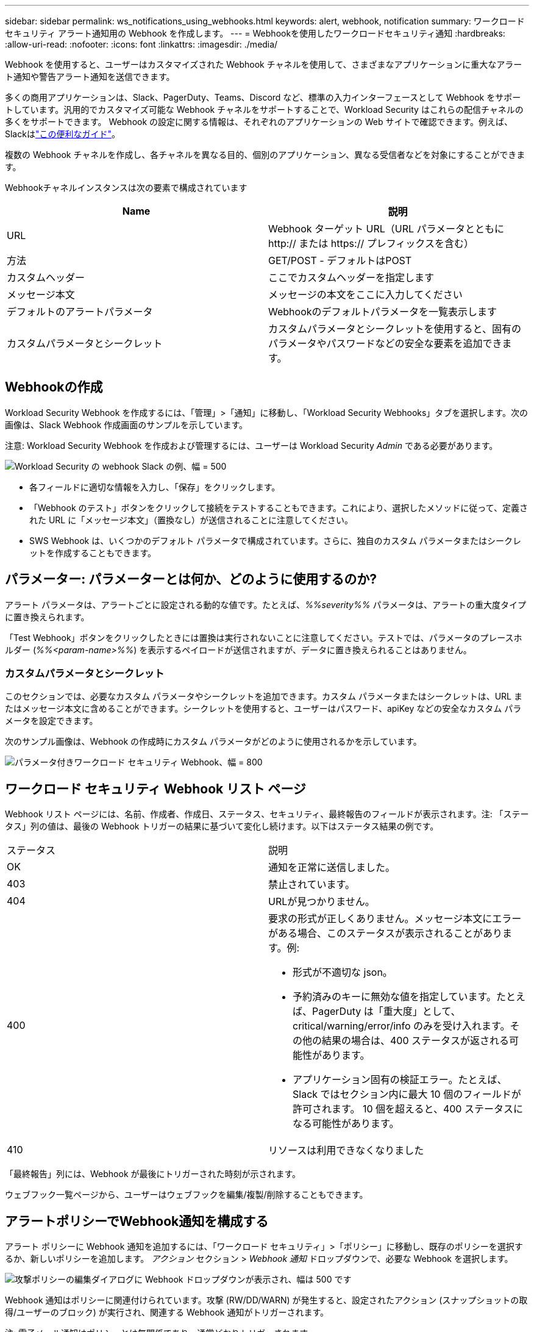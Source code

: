 ---
sidebar: sidebar 
permalink: ws_notifications_using_webhooks.html 
keywords: alert, webhook, notification 
summary: ワークロード セキュリティ アラート通知用の Webhook を作成します。 
---
= Webhookを使用したワークロードセキュリティ通知
:hardbreaks:
:allow-uri-read: 
:nofooter: 
:icons: font
:linkattrs: 
:imagesdir: ./media/


[role="lead"]
Webhook を使用すると、ユーザーはカスタマイズされた Webhook チャネルを使用して、さまざまなアプリケーションに重大なアラート通知や警告アラート通知を送信できます。

多くの商用アプリケーションは、Slack、PagerDuty、Teams、Discord など、標準の入力インターフェースとして Webhook をサポートしています。汎用的でカスタマイズ可能な Webhook チャネルをサポートすることで、Workload Security はこれらの配信チャネルの多くをサポートできます。 Webhook の設定に関する情報は、それぞれのアプリケーションの Web サイトで確認できます。例えば、Slackはlink:https://api.slack.com/messaging/webhooks["この便利なガイド"]。

複数の Webhook チャネルを作成し、各チャネルを異なる目的、個別のアプリケーション、異なる受信者などを対象にすることができます。

Webhookチャネルインスタンスは次の要素で構成されています

|===
| Name | 説明 


| URL | Webhook ターゲット URL（URL パラメータとともに http:// または https:// プレフィックスを含む） 


| 方法 | GET/POST - デフォルトはPOST 


| カスタムヘッダー | ここでカスタムヘッダーを指定します 


| メッセージ本文 | メッセージの本文をここに入力してください 


| デフォルトのアラートパラメータ | Webhookのデフォルトパラメータを一覧表示します 


| カスタムパラメータとシークレット | カスタムパラメータとシークレットを使用すると、固有のパラメータやパスワードなどの安全な要素を追加できます。 
|===


== Webhookの作成

Workload Security Webhook を作成するには、「管理」>「通知」に移動し、「Workload Security Webhooks」タブを選択します。次の画像は、Slack Webhook 作成画面のサンプルを示しています。

注意: Workload Security Webhook を作成および管理するには、ユーザーは Workload Security _Admin_ である必要があります。

image:ws_webhook_slack_example.png["Workload Security の webhook Slack の例、幅 = 500"]

* 各フィールドに適切な情報を入力し、「保存」をクリックします。
* 「Webhook のテスト」ボタンをクリックして接続をテストすることもできます。これにより、選択したメソッドに従って、定義された URL に「メッセージ本文」（置換なし）が送信されることに注意してください。
* SWS Webhook は、いくつかのデフォルト パラメータで構成されています。さらに、独自のカスタム パラメータまたはシークレットを作成することもできます。




== パラメーター: パラメーターとは何か、どのように使用するのか?

アラート パラメータは、アラートごとに設定される動的な値です。たとえば、_%%severity%%_ パラメータは、アラートの重大度タイプに置き換えられます。

「Test Webhook」ボタンをクリックしたときには置換は実行されないことに注意してください。テストでは、パラメータのプレースホルダー (_%%<param-name>%%_) を表示するペイロードが送信されますが、データに置き換えられることはありません。



=== カスタムパラメータとシークレット

このセクションでは、必要なカスタム パラメータやシークレットを追加できます。カスタム パラメータまたはシークレットは、URL またはメッセージ本文に含めることができます。シークレットを使用すると、ユーザーはパスワード、apiKey などの安全なカスタム パラメータを設定できます。

次のサンプル画像は、Webhook の作成時にカスタム パラメータがどのように使用されるかを示しています。

image:ws_webhook_parameters_example.png["パラメータ付きワークロード セキュリティ Webhook、幅 = 800"]



== ワークロード セキュリティ Webhook リスト ページ

Webhook リスト ページには、名前、作成者、作成日、ステータス、セキュリティ、最終報告のフィールドが表示されます。注: 「ステータス」列の値は、最後の Webhook トリガーの結果に基づいて変化し続けます。以下はステータス結果の例です。

|===


| ステータス | 説明 


| OK | 通知を正常に送信しました。 


| 403 | 禁止されています。 


| 404 | URLが見つかりません。 


| 400  a| 
要求の形式が正しくありません。メッセージ本文にエラーがある場合、このステータスが表示されることがあります。例:

* 形式が不適切な json。
* 予約済みのキーに無効な値を指定しています。たとえば、PagerDuty は「重大度」として、critical/warning/error/info のみを受け入れます。その他の結果の場合は、400 ステータスが返される可能性があります。
* アプリケーション固有の検証エラー。たとえば、Slack ではセクション内に最大 10 個のフィールドが許可されます。  10 個を超えると、400 ステータスになる可能性があります。




| 410 | リソースは利用できなくなりました 
|===
「最終報告」列には、Webhook が最後にトリガーされた時刻が示されます。

ウェブフック一覧ページから、ユーザーはウェブフックを編集/複製/削除することもできます。



== アラートポリシーでWebhook通知を構成する

アラート ポリシーに Webhook 通知を追加するには、「ワークロード セキュリティ」>「ポリシー」に移動し、既存のポリシーを選択するか、新しいポリシーを追加します。  _アクション_ セクション > _Webhook 通知_ ドロップダウンで、必要な Webhook を選択します。

image:ws_edit_attack_policy.png["攻撃ポリシーの編集ダイアログに Webhook ドロップダウンが表示され、幅は 500 です"]

Webhook 通知はポリシーに関連付けられています。攻撃 (RW/DD/WARN) が発生すると、設定されたアクション (スナップショットの取得/ユーザーのブロック) が実行され、関連する Webhook 通知がトリガーされます。

注: 電子メール通知はポリシーとは無関係であり、通常どおりトリガーされます。

* ポリシーが一時停止されている場合、Webhook 通知はトリガーされません。
* 複数の Webhook を 1 つのポリシーにアタッチできますが、ポリシーにアタッチする Webhook は 5 つ以下にすることをお勧めします。




=== ワークロードセキュリティWebhookの例

Webhooksのlink:ws_webhook_example_slack.html["スラック"]

Webhooksのlink:ws_webhook_example_pagerduty.html["ページャーデューティ"]Webhooksのlink:ws_webhook_example_teams.html["チーム"]Webhooksのlink:ws_webhook_example_discord.html["不和"]
